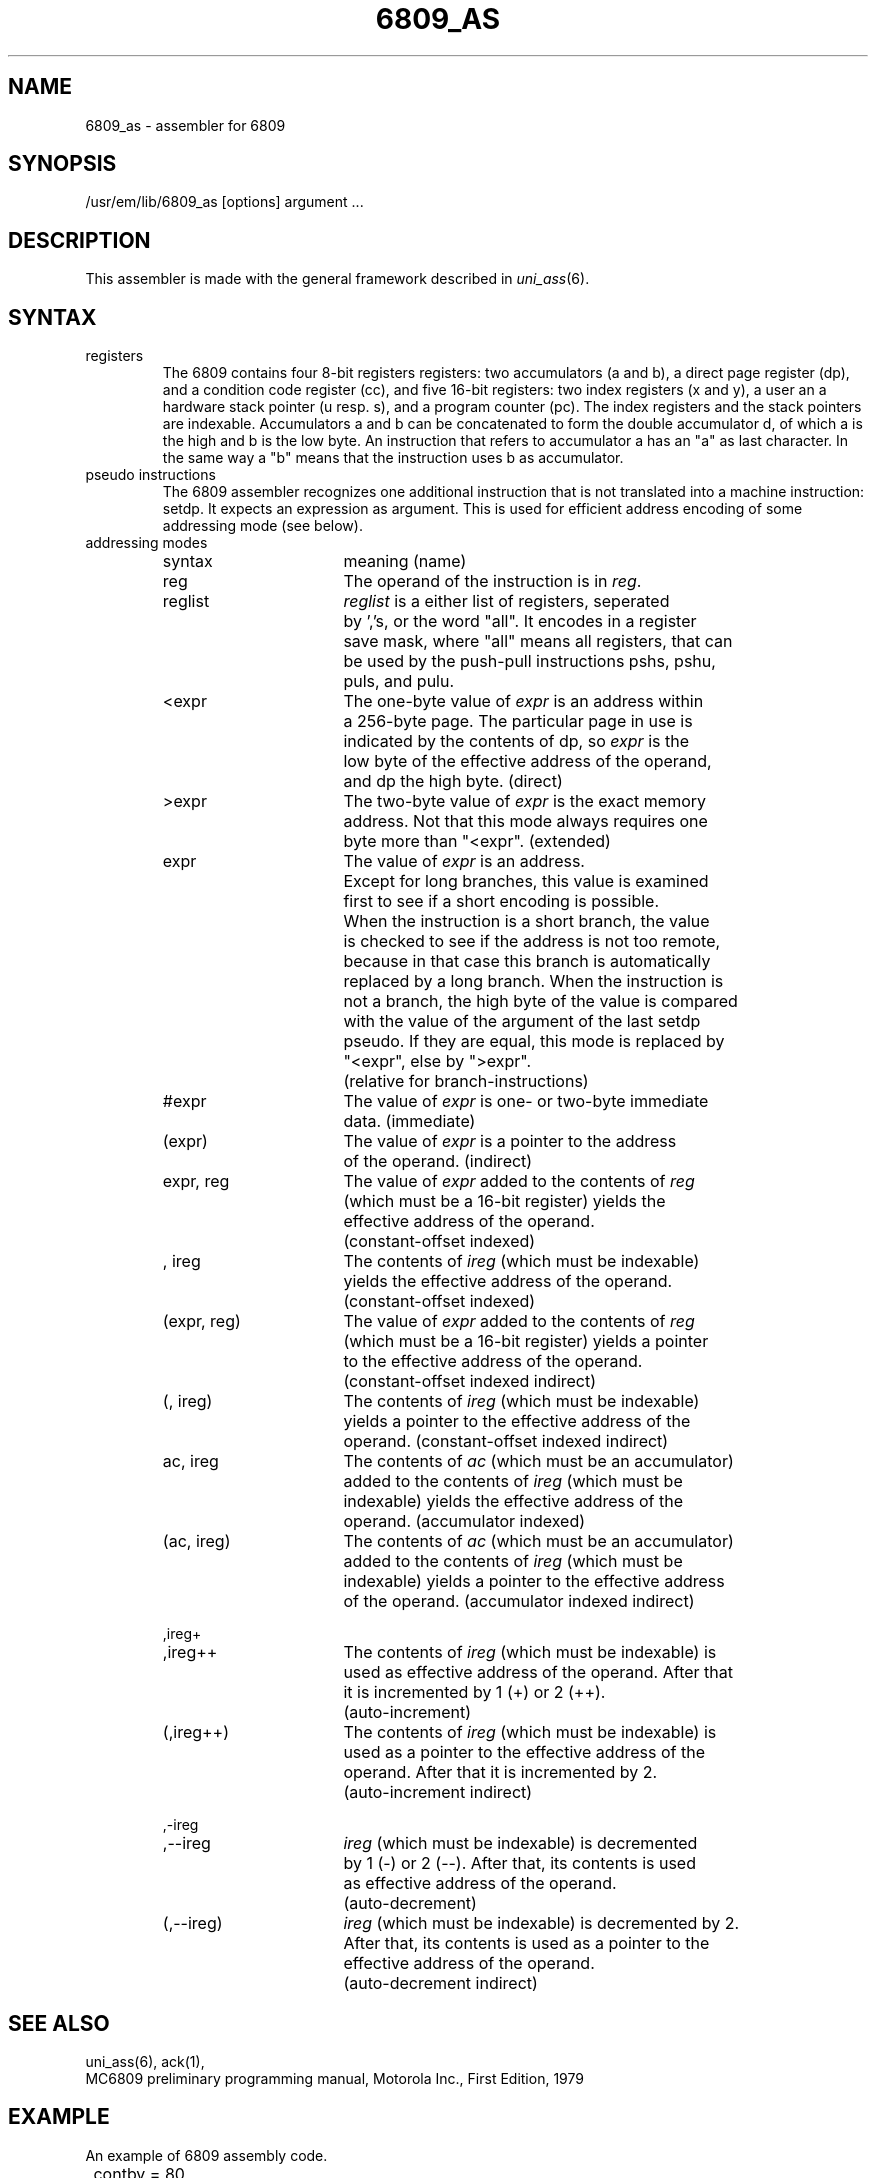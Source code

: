 .\" $Header$
.TH 6809_AS 1
.ad
.SH NAME
6809_as \- assembler for 6809
.SH SYNOPSIS
/usr/em/lib/6809_as [options] argument ...
.SH DESCRIPTION
This assembler is made with the general framework
described in \fIuni_ass\fP(6).
.SH SYNTAX
.IP registers
The 6809 contains four 8-bit registers registers:
two accumulators (a and b),
a direct page register (dp),
and a condition code register (cc),
and five 16-bit registers:
two index registers (x and y),
a user an a hardware stack pointer (u resp. s),
and a program counter (pc).
The index registers and the stack pointers are indexable.
Accumulators a and b can be concatenated to form
the double accumulator d,
of which a is the high and b is the low byte.
An instruction that refers to accumulator a
has an "a" as last character.
In the same way a "b" means that the instruction
uses b as accumulator.
.IP "pseudo instructions"
The 6809 assembler recognizes one additional instruction
that is not translated into a machine instruction: setdp.
It expects an expression as argument.
This is used for efficient address encoding of some addressing
mode (see below).
.IP "addressing modes"
.nf
.ta 8n 16n 24n 32n 40n 48n
syntax		meaning (name)

reg		The operand of the instruction is in \fIreg\fP.

reglist		\fIreglist\fP is a either list of registers, seperated
		by ','s, or the word "all". It encodes in a register
		save mask, where "all" means all registers, that can
		be used by the push-pull instructions pshs, pshu,
		puls, and pulu.

<expr		The one-byte value of \fIexpr\fP is an address within
		a 256-byte page. The particular page in use is
		indicated by the contents of dp, so \fIexpr\fP is the
		low byte of the effective address of the operand,
		and dp the high byte. (direct)

>expr		The two-byte value of \fIexpr\fP is the exact memory
		address. Not that this mode always requires one
		byte more than "<expr". (extended)

expr		The value of \fIexpr\fP is an address.
		Except for long branches, this value is examined
		first to see if a short encoding is possible.
		When the instruction is a short branch, the value
		is checked to see if the address is not too remote,
		because in that case this branch is automatically
		replaced by a long branch. When the instruction is
		not a branch, the high byte of the value is compared
		with the value of the argument of the last setdp
		pseudo.  If they are equal, this mode is replaced by
		"<expr", else by ">expr".
		(relative for branch-instructions)

#expr		The value of \fIexpr\fP is one- or two-byte immediate
		data. (immediate)

(expr)		The value of \fIexpr\fP is a pointer to the address
		of the operand. (indirect)

expr, reg	The value of \fIexpr\fP added to the contents of \fIreg\fP
		(which must be a 16-bit register) yields the
		effective address of the operand.
		(constant-offset indexed)

, ireg		The contents of \fIireg\fP (which must be indexable)
		yields the effective address of the operand.
		(constant-offset indexed)

(expr, reg)	The value of \fIexpr\fP added to the contents of \fIreg\fP
		(which must be a 16-bit register) yields a pointer
		to the effective address of the operand.
		(constant-offset indexed indirect)

(, ireg)	The contents of \fIireg\fP (which must be indexable)
		yields a pointer to the effective address of the
		operand. (constant-offset indexed indirect)

ac, ireg	The contents of \fIac\fP (which must be an accumulator)
		added to the contents of \fIireg\fP (which must be
		indexable) yields the effective address of the
		operand. (accumulator indexed)

(ac, ireg)	The contents of \fIac\fP (which must be an accumulator)
		added to the contents of \fIireg\fP (which must be
		indexable) yields a pointer to the effective address
		of the operand. (accumulator indexed indirect)

,ireg+
,ireg++		The contents of \fIireg\fP (which must be indexable) is
		used as effective address of the operand. After that
		it is incremented by 1 (+) or 2 (++).
		(auto-increment)

(,ireg++)	The contents of \fIireg\fP (which must be indexable) is
		used as a pointer to the effective address of the
		operand. After that it is incremented by 2.
		(auto-increment indirect)

,-ireg
,--ireg		\fIireg\fP (which must be indexable) is decremented
		by 1 (-) or 2 (--). After that, its contents is used
		as effective address of the operand.
		(auto-decrement)

(,--ireg)	\fIireg\fP (which must be indexable) is decremented by 2.
		After that, its contents is used as a pointer to the
		effective address of the operand.
		(auto-decrement indirect)

.fi
.SH "SEE ALSO"
uni_ass(6),
ack(1),
.br
MC6809 preliminary programming manual, Motorola Inc., First Edition, 1979
.SH EXAMPLE
An example of 6809 assembly code.
.nf
.ta 8n 16n 24n 32n 40n 48n
	contby = 80

	compgo:	lda	#contby
		ldx	#table - 2	!start of table

		clrb
	co1:	addb	#2
		lsra
		bcc	co1
		jmp	(b, x)		!accumulator offset indirect
.fi
